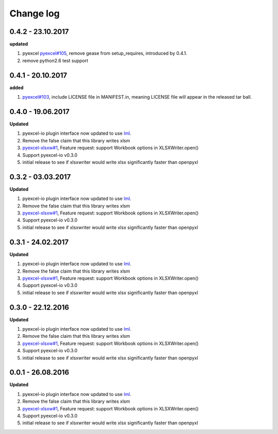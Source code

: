 Change log
================================================================================

0.4.2 - 23.10.2017
--------------------------------------------------------------------------------

**updated**

#. pyexcel `pyexcel#105 <https://github.com//pyexcel/issues/105>`_, remove gease
   from setup_requires, introduced by 0.4.1.
#. remove python2.6 test support

0.4.1 - 20.10.2017
--------------------------------------------------------------------------------

**added**

#. `pyexcel#103 <https://github.com//pyexcel/issues/103>`_, include LICENSE file
   in MANIFEST.in, meaning LICENSE file will appear in the released tar ball.

0.4.0 - 19.06.2017
--------------------------------------------------------------------------------

**Updated**

#. pyexcel-io plugin interface now updated to use `lml
   <https://github.com/chfw/lml>`_.
#. Remove the false claim that this library writes xlsm
#. `pyexcel-xlsxw#1 <https://github.com//pyexcel-xlsxw/issues/1>`_, Feature
   request: support Workbook options in XLSXWriter.open()
#. Support pyexcel-io v0.3.0
#. initial release to see if xlsxwriter would write xlsx significantly faster
   than openpyxl

0.3.2 - 03.03.2017
--------------------------------------------------------------------------------

**Updated**

#. pyexcel-io plugin interface now updated to use `lml
   <https://github.com/chfw/lml>`_.
#. Remove the false claim that this library writes xlsm
#. `pyexcel-xlsxw#1 <https://github.com//pyexcel-xlsxw/issues/1>`_, Feature
   request: support Workbook options in XLSXWriter.open()
#. Support pyexcel-io v0.3.0
#. initial release to see if xlsxwriter would write xlsx significantly faster
   than openpyxl

0.3.1 - 24.02.2017
--------------------------------------------------------------------------------

**Updated**

#. pyexcel-io plugin interface now updated to use `lml
   <https://github.com/chfw/lml>`_.
#. Remove the false claim that this library writes xlsm
#. `pyexcel-xlsxw#1 <https://github.com//pyexcel-xlsxw/issues/1>`_, Feature
   request: support Workbook options in XLSXWriter.open()
#. Support pyexcel-io v0.3.0
#. initial release to see if xlsxwriter would write xlsx significantly faster
   than openpyxl

0.3.0 - 22.12.2016
--------------------------------------------------------------------------------

**Updated**

#. pyexcel-io plugin interface now updated to use `lml
   <https://github.com/chfw/lml>`_.
#. Remove the false claim that this library writes xlsm
#. `pyexcel-xlsxw#1 <https://github.com//pyexcel-xlsxw/issues/1>`_, Feature
   request: support Workbook options in XLSXWriter.open()
#. Support pyexcel-io v0.3.0
#. initial release to see if xlsxwriter would write xlsx significantly faster
   than openpyxl

0.0.1 - 26.08.2016
--------------------------------------------------------------------------------

**Updated**

#. pyexcel-io plugin interface now updated to use `lml
   <https://github.com/chfw/lml>`_.
#. Remove the false claim that this library writes xlsm
#. `pyexcel-xlsxw#1 <https://github.com//pyexcel-xlsxw/issues/1>`_, Feature
   request: support Workbook options in XLSXWriter.open()
#. Support pyexcel-io v0.3.0
#. initial release to see if xlsxwriter would write xlsx significantly faster
   than openpyxl
